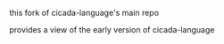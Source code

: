 #+AUTHOR:    謝宇恆 / XIE Yuheng
#+EMAIL:     xyheme@gmail.com


this fork of cicada-language's main repo

provides a view of the early version of cicada-language
